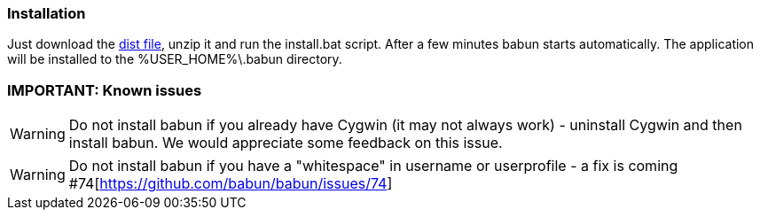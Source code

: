 

=== Installation

Just download the http://projects.reficio.org/babun/babun-dist.zip[dist file], unzip it and run the install.bat script. After a few minutes babun starts automatically.
The application will be installed to the +%USER_HOME%\.babun+ directory.

=== IMPORTANT: Known issues

WARNING: Do not install babun if you already have Cygwin (it may not always work) - uninstall Cygwin and then install babun. We would appreciate some feedback on this issue.

WARNING: Do not install babun if you have a "whitespace" in username or userprofile - a fix is coming #74[https://github.com/babun/babun/issues/74]
